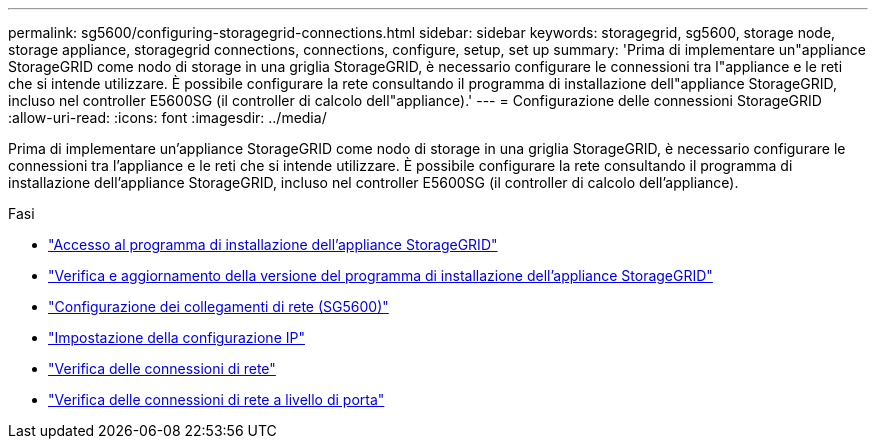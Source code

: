 ---
permalink: sg5600/configuring-storagegrid-connections.html 
sidebar: sidebar 
keywords: storagegrid, sg5600, storage node, storage appliance, storagegrid connections, connections, configure, setup, set up 
summary: 'Prima di implementare un"appliance StorageGRID come nodo di storage in una griglia StorageGRID, è necessario configurare le connessioni tra l"appliance e le reti che si intende utilizzare. È possibile configurare la rete consultando il programma di installazione dell"appliance StorageGRID, incluso nel controller E5600SG (il controller di calcolo dell"appliance).' 
---
= Configurazione delle connessioni StorageGRID
:allow-uri-read: 
:icons: font
:imagesdir: ../media/


[role="lead"]
Prima di implementare un'appliance StorageGRID come nodo di storage in una griglia StorageGRID, è necessario configurare le connessioni tra l'appliance e le reti che si intende utilizzare. È possibile configurare la rete consultando il programma di installazione dell'appliance StorageGRID, incluso nel controller E5600SG (il controller di calcolo dell'appliance).

.Fasi
* link:accessing-storagegrid-appliance-installer-sg5600.html["Accesso al programma di installazione dell'appliance StorageGRID"]
* link:verifying-and-upgrading-storagegrid-appliance-installer-version.html["Verifica e aggiornamento della versione del programma di installazione dell'appliance StorageGRID"]
* link:configuring-network-links-sg5600.html["Configurazione dei collegamenti di rete (SG5600)"]
* link:setting-ip-configuration-sg5600.html["Impostazione della configurazione IP"]
* link:verifying-network-connections.html["Verifica delle connessioni di rete"]
* link:verifying-port-level-network-connections.html["Verifica delle connessioni di rete a livello di porta"]

